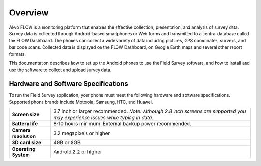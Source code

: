 Overview
==================================
Akvo FLOW is a monitoring platform that enables the effective collection, presentation, and analysis of survey data. Survey data is collected through Android-based smartphones or Web forms and transmitted to a central database called the FLOW Dashboard. The phones can collect a wide variety of data including pictures, GPS coordinates, surveys, and bar code scans. Collected data is displayed on the FLOW Dashboard, on Google Earth maps and several other report formats.

This documentation describes how to set up the Android phones to use the Field Survey software, and how to install and use the software to collect and upload survey data.

Hardware and Software Specifications
---------------------
To run the Field Survey application, your phone must meet the following hardware and software specifications. Supported phone brands include Motorola, Samsung, HTC, and Huawei.

=====================  =======================================================
**Screen size**        3.7 inch or larger recommended.
                       *Note: Although 2.8 inch screens are supported
                       you may experience issues while typing in data.*
**Battery life**       8-10 hours minimum. External backup power recommended.
**Camera resolution**  3.2 megapixels or higher
**SD card size**       4GB or 8GB
**Operating System**   Android 2.2 or higher
=====================  =======================================================




